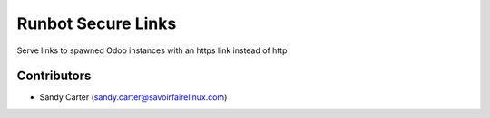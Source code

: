 Runbot Secure Links
===================

Serve links to spawned Odoo instances with an https link instead of http

Contributors
------------
* Sandy Carter (sandy.carter@savoirfairelinux.com)


